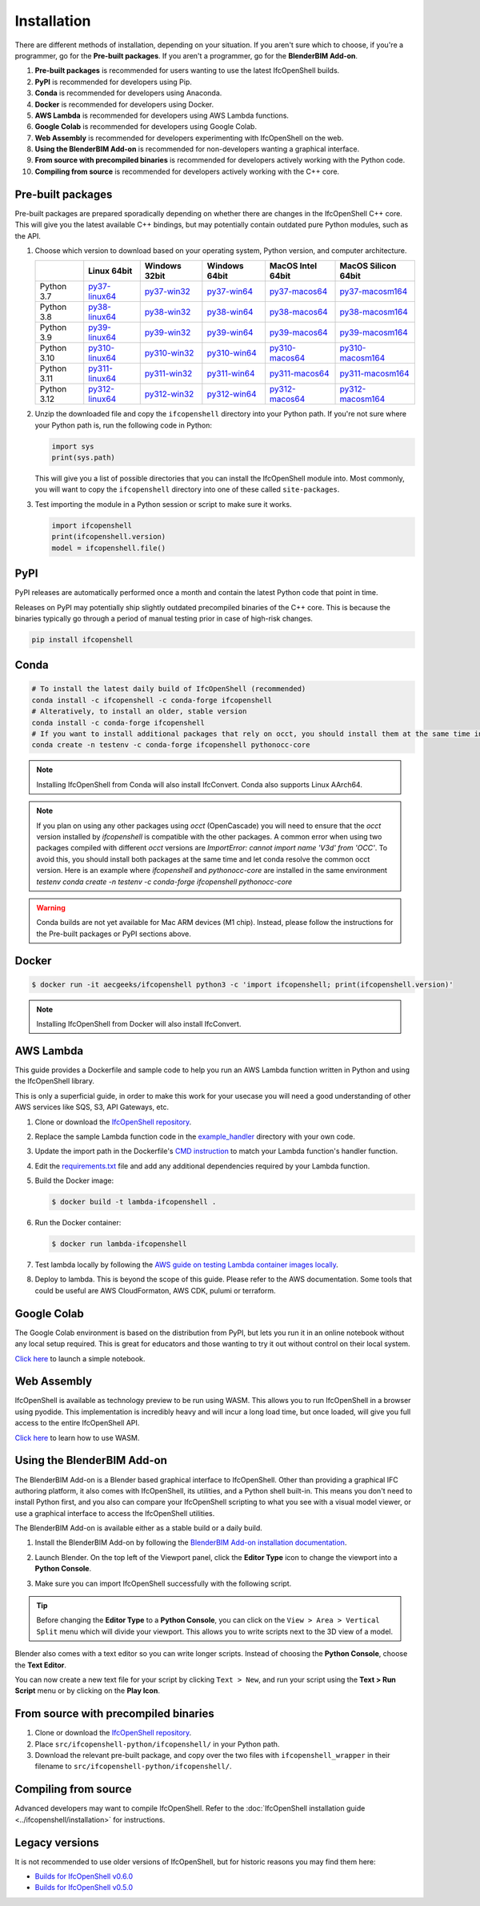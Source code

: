 Installation
============

There are different methods of installation, depending on your situation. If
you aren't sure which to choose, if you're a programmer, go for the **Pre-built
packages**. If you aren't a programmer, go for the **BlenderBIM Add-on**.

1. **Pre-built packages** is recommended for users wanting to use the latest IfcOpenShell builds.
2. **PyPI** is recommended for developers using Pip.
3. **Conda** is recommended for developers using Anaconda.
4. **Docker** is recommended for developers using Docker.
5. **AWS Lambda** is recommended for developers using AWS Lambda functions.
6. **Google Colab** is recommended for developers using Google Colab.
7. **Web Assembly** is recommended for developers experimenting with IfcOpenShell on the web.
8. **Using the BlenderBIM Add-on** is recommended for non-developers wanting a graphical interface.
9. **From source with precompiled binaries** is recommended for developers actively working with the Python code.
10. **Compiling from source** is recommended for developers actively working with the C++ core.

Pre-built packages
------------------

Pre-built packages are prepared sporadically depending on whether there are
changes in the IfcOpenShell C++ core. This will give you the latest available
C++ bindings, but may potentially contain outdated pure Python modules, such as
the API.

1. Choose which version to download based on your operating system, Python
   version, and computer architecture.

   +-------------+----------------+----------------+----------------+-------------------+---------------------+
   |             | Linux 64bit    | Windows 32bit  | Windows 64bit  | MacOS Intel 64bit | MacOS Silicon 64bit |
   +=============+================+================+================+===================+=====================+
   | Python 3.7  | py37-linux64_  | py37-win32_    | py37-win64_    | py37-macos64_     | py37-macosm164_     |
   +-------------+----------------+----------------+----------------+-------------------+---------------------+
   | Python 3.8  | py38-linux64_  | py38-win32_    | py38-win64_    | py38-macos64_     | py38-macosm164_     |
   +-------------+----------------+----------------+----------------+-------------------+---------------------+
   | Python 3.9  | py39-linux64_  | py39-win32_    | py39-win64_    | py39-macos64_     | py39-macosm164_     |
   +-------------+----------------+----------------+----------------+-------------------+---------------------+
   | Python 3.10 | py310-linux64_ | py310-win32_   | py310-win64_   | py310-macos64_    | py310-macosm164_    |
   +-------------+----------------+----------------+----------------+-------------------+---------------------+
   | Python 3.11 | py311-linux64_ | py311-win32_   | py311-win64_   | py311-macos64_    | py311-macosm164_    |
   +-------------+----------------+----------------+----------------+-------------------+---------------------+
   | Python 3.12 | py312-linux64_ | py312-win32_   | py312-win64_   | py312-macos64_    | py312-macosm164_    |
   +-------------+----------------+----------------+----------------+-------------------+---------------------+

.. _py37-linux64: https://s3.amazonaws.com/ifcopenshell-builds/ifcopenshell-python-37-v0.7.0-e38eafd-linux64.zip
.. _py38-linux64: https://s3.amazonaws.com/ifcopenshell-builds/ifcopenshell-python-38-v0.7.0-e38eafd-linux64.zip
.. _py39-linux64: https://s3.amazonaws.com/ifcopenshell-builds/ifcopenshell-python-39-v0.7.0-e38eafd-linux64.zip
.. _py310-linux64: https://s3.amazonaws.com/ifcopenshell-builds/ifcopenshell-python-310-v0.7.0-e38eafd-linux64.zip
.. _py311-linux64: https://s3.amazonaws.com/ifcopenshell-builds/ifcopenshell-python-311-v0.7.0-e38eafd-linux64.zip
.. _py312-linux64: https://s3.amazonaws.com/ifcopenshell-builds/ifcopenshell-python-312-v0.7.0-e38eafd-linux64.zip
.. _py37-win32: https://s3.amazonaws.com/ifcopenshell-builds/ifcopenshell-python-37-v0.7.0-e38eafd-win32.zip
.. _py38-win32: https://s3.amazonaws.com/ifcopenshell-builds/ifcopenshell-python-38-v0.7.0-e38eafd-win32.zip
.. _py39-win32: https://s3.amazonaws.com/ifcopenshell-builds/ifcopenshell-python-39-v0.7.0-e38eafd-win32.zip
.. _py310-win32: https://s3.amazonaws.com/ifcopenshell-builds/ifcopenshell-python-310-v0.7.0-e38eafd-win32.zip
.. _py311-win32: https://s3.amazonaws.com/ifcopenshell-builds/ifcopenshell-python-311-v0.7.0-e38eafd-win32.zip
.. _py312-win32: https://s3.amazonaws.com/ifcopenshell-builds/ifcopenshell-python-312-v0.7.0-e38eafd-win32.zip
.. _py37-win64: https://s3.amazonaws.com/ifcopenshell-builds/ifcopenshell-python-37-v0.7.0-e38eafd-win64.zip
.. _py38-win64: https://s3.amazonaws.com/ifcopenshell-builds/ifcopenshell-python-38-v0.7.0-e38eafd-win64.zip
.. _py39-win64: https://s3.amazonaws.com/ifcopenshell-builds/ifcopenshell-python-39-v0.7.0-e38eafd-win64.zip
.. _py310-win64: https://s3.amazonaws.com/ifcopenshell-builds/ifcopenshell-python-310-v0.7.0-e38eafd-win64.zip
.. _py311-win64: https://s3.amazonaws.com/ifcopenshell-builds/ifcopenshell-python-311-v0.7.0-e38eafd-win64.zip
.. _py312-win64: https://s3.amazonaws.com/ifcopenshell-builds/ifcopenshell-python-312-v0.7.0-e38eafd-win64.zip
.. _py37-macos64: https://s3.amazonaws.com/ifcopenshell-builds/ifcopenshell-python-37-v0.7.0-e38eafd-macos64.zip
.. _py38-macos64: https://s3.amazonaws.com/ifcopenshell-builds/ifcopenshell-python-38-v0.7.0-e38eafd-macos64.zip
.. _py39-macos64: https://s3.amazonaws.com/ifcopenshell-builds/ifcopenshell-python-39-v0.7.0-e38eafd-macos64.zip
.. _py310-macos64: https://s3.amazonaws.com/ifcopenshell-builds/ifcopenshell-python-310-v0.7.0-e38eafd-macos64.zip
.. _py311-macos64: https://s3.amazonaws.com/ifcopenshell-builds/ifcopenshell-python-311-v0.7.0-e38eafd-macos64.zip
.. _py312-macos64: https://s3.amazonaws.com/ifcopenshell-builds/ifcopenshell-python-312-v0.7.0-e38eafd-macos64.zip
.. _py37-macosm164: https://s3.amazonaws.com/ifcopenshell-builds/ifcopenshell-python-37-v0.7.0-e38eafd-macosm164.zip
.. _py38-macosm164: https://s3.amazonaws.com/ifcopenshell-builds/ifcopenshell-python-38-v0.7.0-e38eafd-macosm164.zip
.. _py39-macosm164: https://s3.amazonaws.com/ifcopenshell-builds/ifcopenshell-python-39-v0.7.0-e38eafd-macosm164.zip
.. _py310-macosm164: https://s3.amazonaws.com/ifcopenshell-builds/ifcopenshell-python-310-v0.7.0-e38eafd-macosm164.zip
.. _py311-macosm164: https://s3.amazonaws.com/ifcopenshell-builds/ifcopenshell-python-311-v0.7.0-e38eafd-macosm164.zip
.. _py312-macosm164: https://s3.amazonaws.com/ifcopenshell-builds/ifcopenshell-python-312-v0.7.0-e38eafd-macosm164.zip

2. Unzip the downloaded file and copy the ``ifcopenshell`` directory into your
   Python path. If you're not sure where your Python path is, run the following
   code in Python:

   .. code-block:: python

      import sys
      print(sys.path)

   This will give you a list of possible directories that you can install the
   IfcOpenShell module into. Most commonly, you will want to copy the
   ``ifcopenshell`` directory into one of these called ``site-packages``.

3. Test importing the module in a Python session or script to make sure it works.

   .. code-block:: python

      import ifcopenshell
      print(ifcopenshell.version)
      model = ifcopenshell.file()

PyPI
----

PyPI releases are automatically performed once a month and contain the latest
Python code that point in time.

Releases on PyPI may potentially ship slightly outdated precompiled binaries of
the C++ core. This is because the binaries typically go through a period of
manual testing prior in case of high-risk changes.

.. code-block::

    pip install ifcopenshell

Conda
-----

.. code-block::

    # To install the latest daily build of IfcOpenShell (recommended)
    conda install -c ifcopenshell -c conda-forge ifcopenshell
    # Alteratively, to install an older, stable version
    conda install -c conda-forge ifcopenshell
    # If you want to install additional packages that rely on occt, you should install them at the same time into a fresh environment
    conda create -n testenv -c conda-forge ifcopenshell pythonocc-core

.. note::

    Installing IfcOpenShell from Conda will also install IfcConvert. Conda also
    supports Linux AArch64.

.. note::

    If you plan on using any other packages using `occt` (OpenCascade) you will need to ensure that
    the `occt` version installed by `ifcopenshell` is compatible with the other packages.
    A common error when using two packages compiled with different `occt` versions are
    `ImportError: cannot import name 'V3d' from 'OCC'`. To avoid this, you should install
    both packages at the same time and let conda resolve the common occt version. Here is an
    example where `ifcopenshell` and `pythonocc-core` are installed in the same environment `testenv`
    `conda create -n testenv -c conda-forge ifcopenshell pythonocc-core`

.. warning::

    Conda builds are not yet available for Mac ARM devices (M1 chip). Instead,
    please follow the instructions for the Pre-built packages or PyPI sections
    above.

Docker
------

.. code-block::

    $ docker run -it aecgeeks/ifcopenshell python3 -c 'import ifcopenshell; print(ifcopenshell.version)'

.. note::

    Installing IfcOpenShell from Docker will also install IfcConvert.

AWS Lambda
----------

This guide provides a Dockerfile and sample code to help you run an AWS Lambda
function written in Python and using the IfcOpenShell library.

This is only a superficial guide, in order to make this work for your usecase
you will need a good understanding of other AWS services like SQS, S3, API
Gateways, etc.

.. seealso::

    For more information on building lambda containers refer to the `AWS guide
    on working with Lambda container images
    <https://docs.aws.amazon.com/lambda/latest/dg/images-create.html>`__

1. Clone or download the `IfcOpenShell repository
   <https://github.com/ifcopenshell/ifcopenshell>`_.

2. Replace the sample Lambda function code in the `example_handler
   <https://github.com/IfcOpenShell/IfcOpenShell/blob/v0.7.0/aws/lambda/example_handler/__init__.py>`__
   directory with your own code.

3. Update the import path in the Dockerfile's `CMD instruction
   <https://github.com/IfcOpenShell/IfcOpenShell/blob/v0.7.0/aws/lambda/Dockerfile#L40>`__
   to match your Lambda function's handler function.

4. Edit the `requirements.txt
   <https://github.com/IfcOpenShell/IfcOpenShell/blob/v0.7.0/aws/lambda/requirements.txt>`__
   file and add any additional dependencies required by your Lambda function.

5. Build the Docker image:

   .. code-block::

      $ docker build -t lambda-ifcopenshell .

6. Run the Docker container:

   .. code-block::

      $ docker run lambda-ifcopenshell

7. Test lambda locally by following the `AWS guide on testing Lambda container
   images locally
   <https://docs.aws.amazon.com/lambda/latest/dg/images-test.html>`__.

8. Deploy to lambda. This is beyond the scope of this guide. Please refer to
   the AWS documentation. Some tools that could be useful are AWS
   CloudFormaton, AWS CDK, pulumi or terraform.

Google Colab
------------

The Google Colab environment is based on the distribution from PyPI, but lets
you run it in an online notebook without any local setup required. This is
great for educators and those wanting to try it out without control on their
local system.

`Click here
<https://colab.research.google.com/drive/1S9uZQvqXRpF1z6JTiKk79M1Ln63rHHIZ?usp=sharing>`__
to launch a simple notebook.

Web Assembly
------------

IfcOpenShell is available as technology preview to be run using WASM. This
allows you to run IfcOpenShell in a browser using pyodide. This implementation
is incredibly heavy and will incur a long load time, but once loaded, will give
you full access to the entire IfcOpenShell API.

`Click here <https://github.com/IfcOpenShell/wasm-preview>`__ to learn how to
use WASM.

Using the BlenderBIM Add-on
---------------------------

The BlenderBIM Add-on is a Blender based graphical interface to IfcOpenShell.
Other than providing a graphical IFC authoring platform, it also comes with
IfcOpenShell, its utilities, and a Python shell built-in. This means you don't
need to install Python first, and you also can compare your IfcOpenShell
scripting to what you see with a visual model viewer, or use a graphical
interface to access the IfcOpenShell utilities.

The BlenderBIM Add-on is available either as a stable build or a daily build.

1. Install the BlenderBIM Add-on by following the `BlenderBIM Add-on
   installation documentation
   <https://blenderbim.org/docs/users/installation.html>`_.

2. Launch Blender. On the top left of the Viewport panel, click the **Editor
   Type** icon to change the viewport into a **Python Console**.

   .. image:: blenderbim-python-console-1.png

3. Make sure you can import IfcOpenShell successfully with the following script.

   .. image:: blenderbim-python-console-2.png

.. tip::

   Before changing the **Editor Type** to a **Python Console**, you can click on
   the ``View > Area > Vertical Split`` menu which will divide your viewport.
   This allows you to write scripts next to the 3D view of a model.

Blender also comes with a text editor so you can write longer scripts.  Instead
of choosing the **Python Console**, choose the **Text Editor**.

.. image:: blenderbim-text-editor-1.png

You can now create a new text file for your script by clicking ``Text > New``,
and run your script using the **Text > Run Script** menu or by clicking on the
**Play Icon**.

.. image:: blenderbim-text-editor-2.png

.. seealso::

   You may be interested in learning how to graphically explore an IFC model in
   Blender.  This can help when learning how to write scripts as you can double
   check the results of your scripts with what you see in the graphical
   interface. `Read more
   <https://blenderbim.org/docs/users/exploring_an_ifc_model.html>`_.

From source with precompiled binaries
-------------------------------------

1. Clone or download the `IfcOpenShell repository
   <https://github.com/ifcopenshell/ifcopenshell>`_.

2. Place ``src/ifcopenshell-python/ifcopenshell/`` in your Python path.

3. Download the relevant pre-built package, and copy over the two files with
   ``ifcopenshell_wrapper`` in their filename to
   ``src/ifcopenshell-python/ifcopenshell/``.

Compiling from source
---------------------

Advanced developers may want to compile IfcOpenShell. Refer to the
:doc:`IfcOpenShell installation guide <../ifcopenshell/installation>` for
instructions.

Legacy versions
---------------

It is not recommended to use older versions of IfcOpenShell, but for historic
reasons you may find them here:

- `Builds for IfcOpenShell v0.6.0 <https://github.com/IfcOpenBot/IfcOpenShell/commit/721fe4729aa5302efe1602971aae2558934ad098#comments>`_
- `Builds for IfcOpenShell v0.5.0 <https://github.com/IfcOpenShell/IfcOpenShell/releases/tag/v0.5.0-preview2>`_

